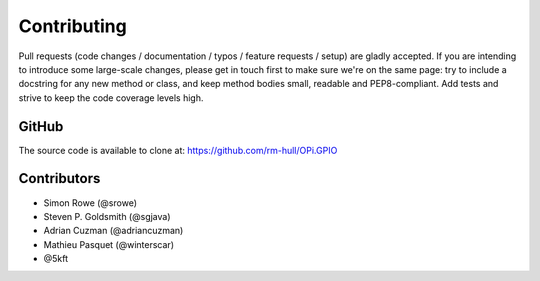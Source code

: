 Contributing
------------

Pull requests (code changes / documentation / typos / feature requests / setup)
are gladly accepted. If you are intending to introduce some large-scale
changes, please get in touch first to make sure we're on the same page: try to
include a docstring for any new method or class, and keep method bodies small,
readable and PEP8-compliant. Add tests and strive to keep the code coverage
levels high.

GitHub
^^^^^^
The source code is available to clone at: https://github.com/rm-hull/OPi.GPIO

Contributors
^^^^^^^^^^^^
* Simon Rowe (@srowe)
* Steven P. Goldsmith (@sgjava)
* Adrian Cuzman (@adriancuzman)
* Mathieu Pasquet (@winterscar)
* @5kft
